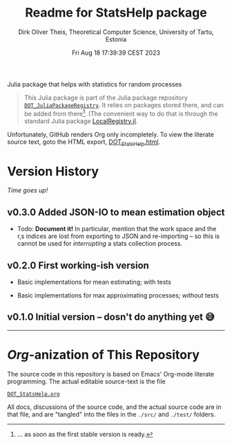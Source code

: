 #+TITLE:  Readme for StatsHelp package
#+AUTHOR: Dirk Oliver Theis, Theoretical Computer Science, University of Tartu, Estonia
#+DATE: Fri Aug 18 17:39:39 CEST 2023

Julia package that helps with statistics for random processes

#+BEGIN_QUOTE
This Julia package is part of the Julia package repository [[https://github.com/dojt/DOT_JuliaPackageRegistry][~DOT_JuliaPackageRegistry~]].  It relies on packages stored
there, and can be added from there[fn:1].  (The convenient way to do that is through the standard Julia package
[[https://github.com/GunnarFarneback/LocalRegistry.jl][LocalRegistry.jl]].
#+END_QUOTE

Unfortunately, GitHub renders Org only incompletely.  To view the literate source text, goto the HTML export,
[[./DOT_StatsHelp.html][DOT_StatsHelp.html]].


[fn:1] ... as soon as the first stable version is ready.

* Version History

/Time goes up!/


** *v0.3.0*  Added JSON-IO to mean estimation object

    + Todo: *Document it!* In particular, mention that the work space and the r,s indices are lost from exporting
      to JSON and re-importing -- so this is cannot be used for /interrupting/ a stats collection process.


** *v0.2.0*  First working-ish version

    + Basic implementations for mean estimating; with tests

    + Basic implementations for max approximating processes; /without/ tests

** *v0.1.0*  Initial version -- dosn't do anything yet 😅

----------------------------------------------------------------------------------------------------


* /Org/-anization of This Repository

  The source code in this repository is based on Emacs' Org-mode literate programming.  The actual editable
  source-text is the file
  #+BEGIN_CENTER
  [[./DOT_StatsHelp.org][~DOT_StatsHelp.org~]]
  #+END_CENTER
  All docs, discussions of the source code, and the actual source code are in that file, and are "tangled" into the
  files in the ~./src/~ and ~./test/~ folders.

# Local Variables:
# fill-column: 115
# End:
